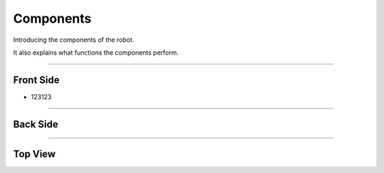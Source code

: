 Components
====================================================

Introducing the components of the robot. 

It also explains what functions the components perform.

-------------------------------------------------------------------------------

Front Side
^^^^^^^^^^^^^^^^^^^^^^

.. thumbnail:: /_images/components/front.png

- 123123

--------------------------------------------------------------------------------

Back Side
^^^^^^^^^^^^^^^^^^^^^^

.. thumbnail:: /_images/components/back.png

--------------------------------------------------------------------------------

Top View
^^^^^^^^^^^^^^^^^^^^^^

.. thumbnail:: /_images/components/top.png

